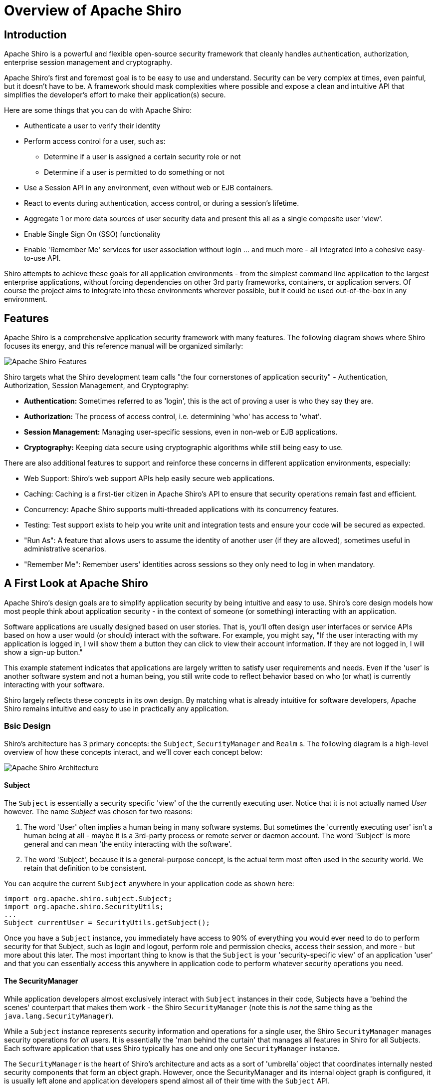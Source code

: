 = Overview of Apache Shiro
:jbake-date: 2010-03-18 00:00:00
:jbake-type: page
:jbake-status: published
:jbake-tags: documentation, overview
:idprefix:

== Introduction

Apache Shiro is a powerful and flexible open-source security framework that cleanly handles authentication, authorization, enterprise session management and cryptography.

Apache Shiro's first and foremost goal is to be easy to use and understand. Security can be very complex at times, even painful, but it doesn't have to be. A framework should mask complexities where possible and expose a clean and intuitive API that simplifies the developer's effort to make their application(s) secure.

Here are some things that you can do with Apache Shiro:

* Authenticate a user to verify their identity
* Perform access control for a user, such as:
** Determine if a user is assigned a certain security role or not
** Determine if a user is permitted to do something or not
* Use a Session API in any environment, even without web or EJB containers.
* React to events during authentication, access control, or during a session's lifetime.
* Aggregate 1 or more data sources of user security data and present this all as a single composite user 'view'.
* Enable Single Sign On (SSO) functionality
* Enable 'Remember Me' services for user association without login
…
and much more - all integrated into a cohesive easy-to-use API.

Shiro attempts to achieve these goals for all application environments - from the simplest command line application to the largest enterprise applications, without forcing dependencies on other 3rd party frameworks, containers, or application servers. Of course the project aims to integrate into these environments wherever possible, but it could be used out-of-the-box in any environment.

== Features

Apache Shiro is a comprehensive application security framework with many features. The following diagram shows where Shiro focuses its energy, and this reference manual will be organized similarly:

image::images/ShiroFeatures.png["Apache Shiro Features",align="center"]

Shiro targets what the Shiro development team calls "the four cornerstones of application security" - Authentication, Authorization, Session Management, and Cryptography:

* *Authentication:* Sometimes referred to as 'login', this is the act of proving a user is who they say they are.

* *Authorization:* The process of access control, i.e. determining 'who' has access to 'what'.

* *Session Management:* Managing user-specific sessions, even in non-web or EJB applications.

* *Cryptography:* Keeping data secure using cryptographic algorithms while still being easy to use.

There are also additional features to support and reinforce these concerns in different application environments, especially:

* Web Support: Shiro's web support APIs help easily secure web applications.
* Caching: Caching is a first-tier citizen in Apache Shiro's API to ensure that security operations remain fast and efficient.
* Concurrency: Apache Shiro supports multi-threaded applications with its concurrency features.
* Testing: Test support exists to help you write unit and integration tests and ensure your code will be secured as expected.
* "Run As": A feature that allows users to assume the identity of another user (if they are allowed), sometimes useful in administrative scenarios.
* "Remember Me": Remember users' identities across sessions so they only need to log in when mandatory.

== A First Look at Apache Shiro

Apache Shiro's design goals are to simplify application security by being intuitive and easy to use. Shiro's core design models how most people think about application security - in the context of someone (or something) interacting with an application.

Software applications are usually designed based on user stories. That is, you'll often design user interfaces or service APIs based on how a user would (or should) interact with the software. For example, you might say, "If the user interacting with my application is logged in, I will show them a button they can click to view their account information. If they are not logged in, I will show a sign-up button."

This example statement indicates that applications are largely written to satisfy user requirements and needs. Even if the 'user' is another software system and not a human being, you still write code to reflect behavior based on who (or what) is currently interacting with your software.

Shiro largely reflects these concepts in its own design. By matching what is already intuitive for software developers, Apache Shiro remains intuitive and easy to use in practically any application.

=== Bsic Design

Shiro's architecture has 3 primary concepts: the `Subject`, `SecurityManager` and `Realm` s. The following diagram is a high-level overview of how these concepts interact, and we'll cover each concept below:

image::images/ShiroArchitecture.png["Apache Shiro Architecture",align="center"]

==== Subject

The `Subject` is essentially a security specific 'view' of the the currently executing user. Notice that it is not actually named _User_ however. The name _Subject_ was chosen for two reasons:

. The word 'User' often implies a human being in many software systems. But sometimes the 'currently executing user' isn't a human being at all - maybe it is a 3rd-party process or remote server or daemon account. The word 'Subject' is more general and can mean 'the entity interacting with the software'.
. The word 'Subject', because it is a general-purpose concept, is the actual term most often used in the security world. We retain that definition to be consistent.

You can acquire the current `Subject` anywhere in your application code as shown here:

[source,java]
----
import org.apache.shiro.subject.Subject;
import org.apache.shiro.SecurityUtils;
...
Subject currentUser = SecurityUtils.getSubject();
----

Once you have a `Subject` instance, you immediately have access to 90% of everything you would ever need to do to perform security for that Subject, such as login and logout, perform role and permission checks, access their session, and more - but more about this later. The most important thing to know is that the `Subject` is your 'security-specific view' of an application 'user' and that you can essentially access this anywhere in application code to perform whatever security operations you need.

==== The SecurityManager

While application developers almost exclusively interact with `Subject` instances in their code, Subjects have a 'behind the scenes' counterpart that makes them work - the Shiro `SecurityManager` (note this is _not_ the same thing as the `java.lang.SecurityManager`).

While a `Subject` instance represents security information and operations for a single user, the Shiro `SecurityManager` manages security operations for _all_ users. It is essentially the 'man behind the curtain' that manages all features in Shiro for all Subjects. Each software application that uses Shiro typically has one and only one `SecurityManager` instance.

The `SecurityManager` is the heart of Shiro’s architecture and acts as a sort of 'umbrella’ object that coordinates internally nested security components that form an object graph. However, once the SecurityManager and its internal object graph is configured, it is usually left alone and application developers spend almost all of their time with the `Subject` API.

We will talk about the `SecurityManager` in detail later on, but it is important to realize that when you interact with a `Subject`, it is really the `SecurityManager` behind the scenes that does all the heavy lifting for any `Subject` security operation. This is reflected in the basic flow diagram above.

==== Realms

The third and final core concept in Shiro is that of a Realm. A Realm acts as the ‘bridge’ or ‘connector’ between Shiro and your application’s security data. That is, when it comes time to actually interact with security-related data like user accounts to perform authentication (login) and authorization (access control), Shiro looks up many of these things from one or more Realms configured for an application.

In this sense a Realm is essentially a security-specific https://en.wikipedia.org/wiki/Data_access_object[DAO]: it encapsulates connection details for data sources and makes the associated data available to Shiro as needed. When configuring Shiro, you must specify at least one Realm to use for authentication and/or authorization. More than one Realm may be configured, but at least one is required.

Shiro provides out-of-the-box Realms to connect to a number of security data sources (aka directories) such as LDAP, relational databases (JDBC), text configuration sources like INI and properties files, and more. You can plug-in your own Realm implementations to represent custom data sources if the default Realms do not meet your needs.

Like other internal components, the Shiro `SecurityManager` manages how Realms are used to acquire security data and then represented as `Subject` instances.

